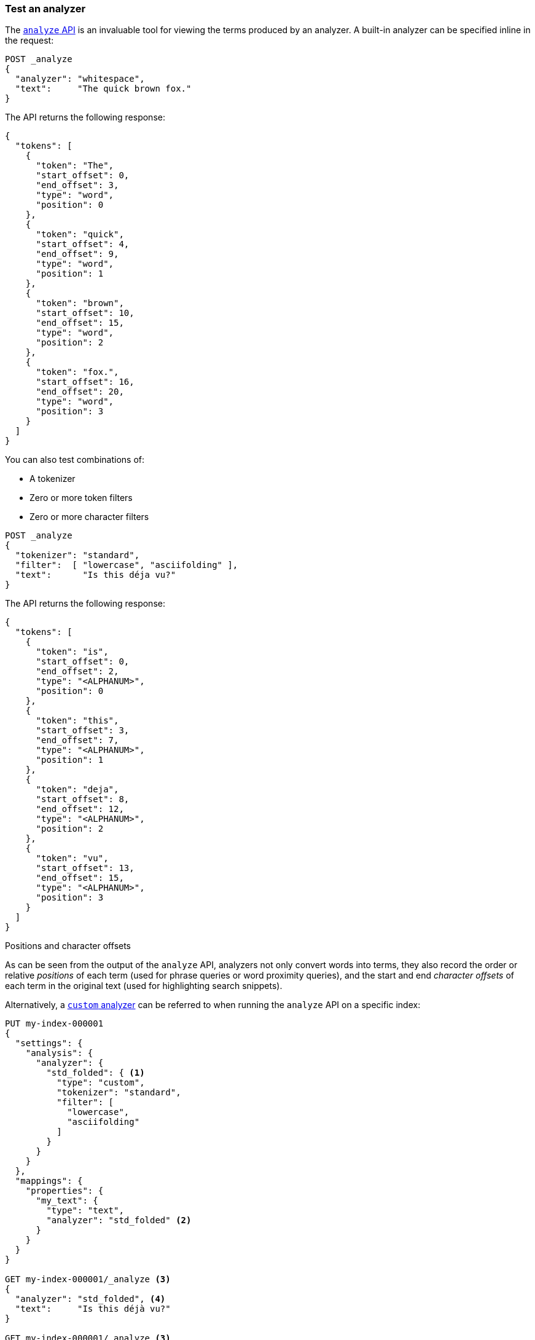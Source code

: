 [[test-analyzer]]
=== Test an analyzer

The <<indices-analyze,`analyze` API>> is an invaluable tool for viewing the
terms produced by an analyzer. A built-in analyzer can be specified inline in
the request:

[source,console]
-------------------------------------
POST _analyze
{
  "analyzer": "whitespace",
  "text":     "The quick brown fox."
}
-------------------------------------

The API returns the following response:

[source,console-result]
-------------------------------------
{
  "tokens": [
    {
      "token": "The",
      "start_offset": 0,
      "end_offset": 3,
      "type": "word",
      "position": 0
    },
    {
      "token": "quick",
      "start_offset": 4,
      "end_offset": 9,
      "type": "word",
      "position": 1
    },
    {
      "token": "brown",
      "start_offset": 10,
      "end_offset": 15,
      "type": "word",
      "position": 2
    },
    {
      "token": "fox.",
      "start_offset": 16,
      "end_offset": 20,
      "type": "word",
      "position": 3
    }
  ]
}
-------------------------------------

You can also test combinations of:

* A tokenizer
* Zero or more token filters
* Zero or more character filters

[source,console]
-------------------------------------
POST _analyze
{
  "tokenizer": "standard",
  "filter":  [ "lowercase", "asciifolding" ],
  "text":      "Is this déja vu?"
}
-------------------------------------

The API returns the following response:

[source,console-result]
-------------------------------------
{
  "tokens": [
    {
      "token": "is",
      "start_offset": 0,
      "end_offset": 2,
      "type": "<ALPHANUM>",
      "position": 0
    },
    {
      "token": "this",
      "start_offset": 3,
      "end_offset": 7,
      "type": "<ALPHANUM>",
      "position": 1
    },
    {
      "token": "deja",
      "start_offset": 8,
      "end_offset": 12,
      "type": "<ALPHANUM>",
      "position": 2
    },
    {
      "token": "vu",
      "start_offset": 13,
      "end_offset": 15,
      "type": "<ALPHANUM>",
      "position": 3
    }
  ]
}
-------------------------------------

.Positions and character offsets
*********************************************************

As can be seen from the output of the `analyze` API, analyzers not only
convert words into terms, they also record the order or relative _positions_
of each term (used for phrase queries or word proximity queries), and the
start and end _character offsets_ of each term in the original text (used for
highlighting search snippets).

*********************************************************


Alternatively, a <<analysis-custom-analyzer,`custom` analyzer>> can be
referred to when running the `analyze` API on a specific index:

[source,console]
-------------------------------------
PUT my-index-000001
{
  "settings": {
    "analysis": {
      "analyzer": {
        "std_folded": { <1>
          "type": "custom",
          "tokenizer": "standard",
          "filter": [
            "lowercase",
            "asciifolding"
          ]
        }
      }
    }
  },
  "mappings": {
    "properties": {
      "my_text": {
        "type": "text",
        "analyzer": "std_folded" <2>
      }
    }
  }
}

GET my-index-000001/_analyze <3>
{
  "analyzer": "std_folded", <4>
  "text":     "Is this déjà vu?"
}

GET my-index-000001/_analyze <3>
{
  "field": "my_text", <5>
  "text":  "Is this déjà vu?"
}
-------------------------------------

The API returns the following response:

[source,console-result]
-------------------------------------
{
  "tokens": [
    {
      "token": "is",
      "start_offset": 0,
      "end_offset": 2,
      "type": "<ALPHANUM>",
      "position": 0
    },
    {
      "token": "this",
      "start_offset": 3,
      "end_offset": 7,
      "type": "<ALPHANUM>",
      "position": 1
    },
    {
      "token": "deja",
      "start_offset": 8,
      "end_offset": 12,
      "type": "<ALPHANUM>",
      "position": 2
    },
    {
      "token": "vu",
      "start_offset": 13,
      "end_offset": 15,
      "type": "<ALPHANUM>",
      "position": 3
    }
  ]
}
-------------------------------------

<1> Define a `custom` analyzer called `std_folded`.
<2> The field `my_text` uses the `std_folded` analyzer.
<3> To refer to this analyzer, the `analyze` API must specify the index name.
<4> Refer to the analyzer by name.
<5> Refer to the analyzer used by field `my_text`.

